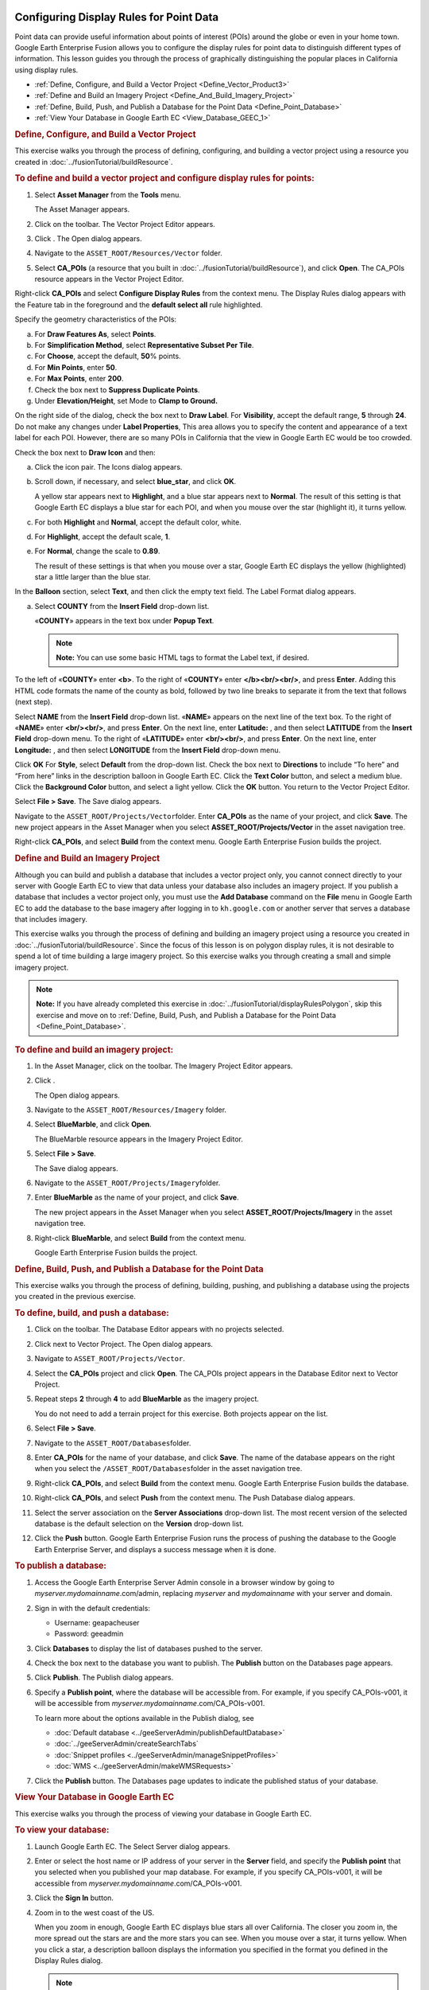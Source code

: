 |Google logo|

========================================
Configuring Display Rules for Point Data
========================================

.. container::

   .. container:: content

      Point data can provide useful information about points of interest
      (POIs) around the globe or even in your home town. Google Earth
      Enterprise Fusion allows you to configure the display rules for
      point data to distinguish different types of information. This
      lesson guides you through the process of graphically
      distinguishing the popular places in California using display
      rules.

      -  :ref:`Define, Configure, and Build a Vector Project <Define_Vector_Product3>`
      -  :ref:`Define and Build an Imagery Project <Define_And_Build_Imagery_Project>`
      -  :ref:`Define, Build, Push, and Publish a Database for the Point
         Data <Define_Point_Database>`
      -  :ref:`View Your Database in Google Earth EC <View_Database_GEEC_1>`

      .. _Define_Vector_Product3:
      .. rubric:: Define, Configure, and Build a Vector Project
         :name: define-configure-and-build-a-vector-project

      This exercise walks you through the process of defining,
      configuring, and building a vector project using a resource you
      created in :doc:`../fusionTutorial/buildResource`.

      .. rubric:: To define and build a vector project and configure
         display rules for points:
         :name: to-define-and-build-a-vector-project-and-configure-display-rules-for-points

      #. Select **Asset Manager** from the **Tools** menu.

         The Asset Manager appears.

      #. Click |Vector Project Icon| on the toolbar. The Vector Project
         Editor appears.
      #. Click |New Icon|. The Open dialog appears.
      #. Navigate to the ``ASSET_ROOT/Resources/Vector`` folder.
      #. Select **CA_POIs** (a resource that you built in :doc:`../fusionTutorial/buildResource`), and click
         **Open**. The CA_POIs resource appears in the Vector Project
         Editor.

         |CA_POIs Resource|

      Right-click **CA_POIs** and select **Configure Display Rules**
      from the context menu.
      The Display Rules dialog appears with the Feature tab in the
      foreground and the **default select all** rule highlighted.

      Specify the geometry characteristics of the POIs:

      a. For **Draw Features As**, select **Points**.
      b. For **Simplification Method**, select **Representative Subset Per
         Tile**.
      c. For **Choose**, accept the default, **50**\ % points.
      d. For **Min Points**, enter **50**.
      e. For **Max Points**, enter **200**.
      f. Check the box next to **Suppress Duplicate Points**.
      g. Under **Elevation/Height**, set Mode to **Clamp to Ground.**

      On the right side of the dialog, check the box next to **Draw
      Label**.
      For **Visibility**, accept the default range, **5** through **24**.
      Do not make any changes under **Label Properties**,
      This area allows you to specify the content and appearance of a
      text label for each POI. However, there are so many POIs in
      California that the view in Google Earth EC would be too crowded.

      Check the box next to **Draw Icon** and then:

      a. Click the icon pair. The Icons dialog appears.

         |Icons Dialog|

      b. Scroll down, if necessary, and select **blue_star**, and click
         **OK**.

         A yellow star appears next to **Highlight**, and a blue star
         appears next to **Normal**. The result of this setting is that
         Google Earth EC displays a blue star for each POI, and when you
         mouse over the star (highlight it), it turns yellow.

      c. For both **Highlight** and **Normal**, accept the default color, white.
      d. For **Highlight**, accept the default scale, **1**.
      e. For **Normal**, change the scale to **0.89**.

         The result of these settings is that when you mouse over a
         star, Google Earth EC displays the yellow (highlighted) star a
         little larger than the blue star.

      In the **Balloon** section, select **Text**, and then click the empty
      text field. The Label Format dialog appears.

      a. Select **COUNTY** from the **Insert Field** drop-down list.

         «\ **COUNTY**\ » appears in the text box under **Popup Text**.

         .. note::

            **Note:** You can use some basic HTML tags to format the
            Label text, if desired.

      To the left of «\ **COUNTY**\ » enter **<b>**.
      To the right of «\ **COUNTY**\ » enter **</b><br/><br/>**, and
      press **Enter**.
      Adding this HTML code formats the name of the county as bold,
      followed by two line breaks to separate it from the text that
      follows (next step).

      Select **NAME** from the **Insert Field** drop-down list.
      «\ **NAME**\ » appears on the next line of the text box.
      To the right of «\ **NAME**\ » enter **<br/><br/>**, and press
      **Enter**.
      On the next line, enter **Latitude:** , and then select
      **LATITUDE** from the **Insert Field** drop-down menu.
      To the right of «\ **LATITUDE**\ » enter **<br/><br/>**, and press
      **Enter**.
      On the next line, enter **Longitude:** , and then select
      **LONGITUDE** from the **Insert Field** drop-down menu.
      |image5|

      Click **OK**
      For **Style**, select **Default** from the drop-down list.
      Check the box next to **Directions** to include “To here” and
      “From here” links in the description balloon in Google Earth EC.
      Click the **Text Color** button, and select a medium blue.
      Click the **Background Color** button, and select a light yellow.
      Click the **OK** button.
      You return to the Vector Project Editor.

      Select **File > Save**.
      The Save dialog appears.

      Navigate to the ``ASSET_ROOT/Projects/Vector``\ folder.
      Enter **CA_POIs** as the name of your project, and click **Save**.
      The new project appears in the Asset Manager when you select
      **ASSET_ROOT/Projects/Vector** in the asset navigation tree.

      Right-click **CA_POIs**, and select **Build** from the context
      menu.
      Google Earth Enterprise Fusion builds the project.

      .. _Define_And_Build_Imagery_Project:
      .. rubric:: Define and Build an Imagery Project
         :name: define-and-build-an-imagery-project

      Although you can build and publish a database that includes a
      vector project only, you cannot connect directly to your server
      with Google Earth EC to view that data unless your database also
      includes an imagery project. If you publish a database that
      includes a vector project only, you must use the **Add Database**
      command on the **File** menu in Google Earth EC to add the database to
      the base imagery after logging in to ``kh.google.com`` or
      another server that serves a database that includes imagery.

      This exercise walks you through the process of defining and
      building an imagery project using a resource you created in
      :doc:`../fusionTutorial/buildResource`.
      Since the focus of this lesson is on polygon display rules, it is
      not desirable to spend a lot of time building a large imagery
      project. So this exercise walks you through creating a small and
      simple imagery project.

      .. note::

         **Note:** If you have already completed this exercise in
         :doc:`../fusionTutorial/displayRulesPolygon`, skip this exercise and move
         on to :ref:`Define, Build, Push, and Publish a Database for the
         Point Data <Define_Point_Database>`.

      .. rubric:: To define and build an imagery project:
         :name: to-define-and-build-an-imagery-project

      #. In the Asset Manager, click |Imagery Project Icon| on the
         toolbar. The Imagery Project Editor appears.

         |Imagery Project Editor|

      #. Click |New Icon|.

         The Open dialog appears.

      #. Navigate to the ``ASSET_ROOT/Resources/Imagery`` folder.
      #. | Select **BlueMarble**, and click **Open**.

         The BlueMarble resource appears in the Imagery Project Editor.

      #. Select **File > Save**.

         The Save dialog appears.

      #. Navigate to the ``ASSET_ROOT/Projects/Imagery``\ folder.
      #. Enter **BlueMarble** as the name of your project, and click
         **Save**.

         The new project appears in the Asset Manager when you select
         **ASSET_ROOT/Projects/Imagery** in the asset navigation tree.

      #. Right-click **BlueMarble**, and select **Build** from the
         context menu.

         Google Earth Enterprise Fusion builds the project.

      .. _Define_Point_Database:
      .. rubric:: Define, Build, Push, and Publish a Database for the
         Point Data
         :name: define-build-push-and-publish-a-database-for-the-point-data

      This exercise walks you through the process of defining, building,
      pushing, and publishing a database using the projects you created
      in the previous exercise.

      .. rubric:: To define, build, and push a database:
         :name: to-define-build-and-push-a-database

      #. Click |Database Icon| on the toolbar. The Database Editor
         appears with no projects selected.
      #. Click |New Icon| next to Vector Project. The Open dialog
         appears.
      #. Navigate to ``ASSET_ROOT/Projects/Vector``.
      #. Select the **CA_POIs** project and click **Open**. The CA_POIs
         project appears in the Database Editor next to Vector Project.
      #. Repeat steps **2** through **4** to add **BlueMarble** as the
         imagery project.

         You do not need to add a terrain project for this exercise.
         Both projects appear on the list.

      #. Select **File > Save**.
      #. Navigate to the ``ASSET_ROOT/Databases``\ folder.
      #. Enter **CA_POIs** for the name of your database, and click
         **Save**. The name of the database appears on the right when
         you select the ``/ASSET_ROOT/Databases``\ folder in the asset
         navigation tree.
      #. Right-click **CA_POIs**, and select **Build** from the context
         menu. Google Earth Enterprise Fusion builds the database.
      #. Right-click **CA_POIs**, and select **Push** from the context
         menu. The Push Database dialog appears.
      #. Select the server association on the **Server Associations**
         drop-down list. The most recent version of the selected
         database is the default selection on the **Version** drop-down
         list.
      #. Click the **Push** button. Google Earth Enterprise Fusion runs the process
         of pushing the database to the Google Earth Enterprise Server,
         and displays a success message when it is done.

      .. rubric:: To publish a database:
         :name: publish-a-database

      #. Access the Google Earth Enterprise Server Admin console in a
         browser window by going to *myserver.mydomainname*.com/admin,
         replacing *myserver* and *mydomainname* with your server and
         domain.
      #. Sign in with the default credentials:

         -  Username: geapacheuser
         -  Password: geeadmin

      #. Click **Databases** to display the list of databases pushed to
         the server.
      #. Check the box next to the database you want to publish. The
         **Publish** button on the Databases page appears.

         |GEE Server Database Publish|

      #. Click **Publish**. The Publish dialog appears.
      #. Specify a **Publish point**, where the database will be accessible
         from. For example, if you specify CA_POIs-v001, it will be
         accessible from *myserver.mydomainname*.com/CA_POIs-v001.

         To learn more about the options available in the Publish
         dialog, see 

         - :doc:`Default database <../geeServerAdmin/publishDefaultDatabase>`
         - :doc:`../geeServerAdmin/createSearchTabs`
         - :doc:`Snippet profiles <../geeServerAdmin/manageSnippetProfiles>`
         - :doc:`WMS <../geeServerAdmin/makeWMSRequests>`

      #. Click the **Publish** button. The Databases page updates to indicate the
         published status of your database.

         |GEE Server Database Published List|

      .. _View_Database_GEEC_1:
      .. rubric:: View Your Database in Google Earth EC
         :name: view-your-database-in-google-earth-ec

      This exercise walks you through the process of viewing your
      database in Google Earth EC.

      .. rubric:: To view your database:
         :name: to-view-your-database

      #. Launch Google Earth EC. The Select Server dialog appears.
      #. Enter or select the host name or IP address of your server in
         the **Server** field, and specify the **Publish point** that you
         selected when you published your map database. For example, if
         you specify CA_POIs-v001, it will be accessible from
         *myserver.mydomainname*.com/CA_POIs-v001.
      #. Click the **Sign In** button.
      #. Zoom in to the west coast of the US.

         When you zoom in enough, Google Earth EC displays blue stars
         all over California. The closer you zoom in, the more spread
         out the stars are and the more stars you can see. When you
         mouse over a star, it turns yellow. When you click a star, a
         description balloon displays the information you specified in
         the format you defined in the Display Rules dialog.

         .. note::

            **Note:** If you cannot see the vector data, make sure the
            check box next to **CA_POIs** in the Layers panel is
            checked.

.. |Google logo| image:: ../../art/common/googlelogo_color_260x88dp.png
   :width: 130px
   :height: 44px
.. |Vector Project Icon| image:: ../../art/fusion/tutorial/iconProjVector.png
.. |New Icon| image:: ../../art/fusion/tutorial/icon_new.gif
.. |CA_POIs Resource| image:: ../../art/fusion/tutorial/pointsProjEditor-full.png
.. |Icons Dialog| image:: ../../art/fusion/tutorial/iconsDia.png
   :width: 256px
   :height: 213px
.. |image5| image:: ../../art/fusion/tutorial/pointsDisplayRules_LabelFormat.png
.. |Imagery Project Icon| image:: ../../art/fusion/tutorial/iconProjImagery.png
.. |Imagery Project Editor| image:: ../../art/fusion/tutorial/imageryProjEditor.png
   :width: 450px
   :height: 461px
.. |Database Icon| image:: ../../art/fusion/tutorial/iconDatabase.png
.. |GEE Server Database Publish| image:: ../../art/fusion/tutorial/publishDatabase2_CA_POIs.png
.. |GEE Server Database Published List| image:: ../../art/fusion/tutorial/publishDatabase3_CA_POIs.png
